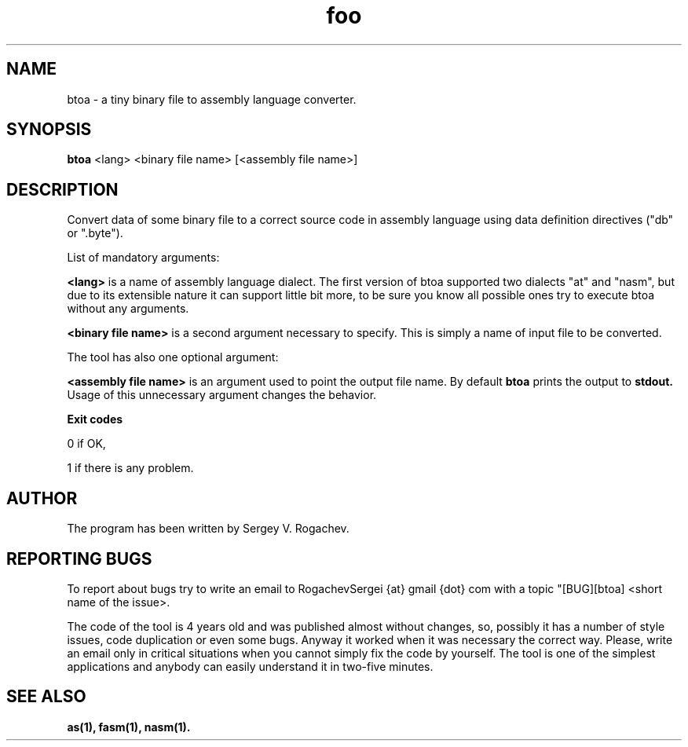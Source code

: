 .TH foo 1 "10 May 2011" "version 0.2"

.SH NAME
btoa - a tiny binary file to assembly language converter.

.SH SYNOPSIS
.B btoa
<lang> <binary file name> [<assembly file name>]

.SH DESCRIPTION
Convert data of some binary file to a correct source code in assembly
language using data definition directives ("db" or ".byte").
.PP
List of mandatory arguments:
.PP
.B <lang>
is a name of assembly language dialect. The first version of
btoa supported two dialects "at" and "nasm", but due to its extensible
nature it can support little bit more, to be sure you know all possible
ones try to execute btoa without any arguments.
.PP
.B <binary file name>
is a second argument necessary to specify. This is simply a name of input file
to be converted.
.PP
The tool has also one optional argument:
.PP
.B <assembly file name>
is an argument used to point the output file name. By default
.B btoa
prints the output to
.B stdout.
Usage of this unnecessary argument changes the behavior.
.PP
.B Exit codes
.PP
0    if OK,
.PP
1    if there is any problem.
.SH AUTHOR
The program has been written by Sergey V. Rogachev.

.SH REPORTING BUGS
To report about bugs try to write an email to RogachevSergei {at} gmail
{dot} com with a topic "[BUG][btoa] <short name of the issue>.
.PP
The code of the tool is 4 years old and was published almost without changes,
so, possibly it has a number of style issues, code duplication or even some
bugs. Anyway it worked when it was necessary the correct way. Please, write an
email only in critical situations when you cannot simply fix the code by
yourself. The tool is one of the simplest applications and anybody can easily
understand it in two-five
minutes.

.SH SEE ALSO
.B as(1), fasm(1), nasm(1).
